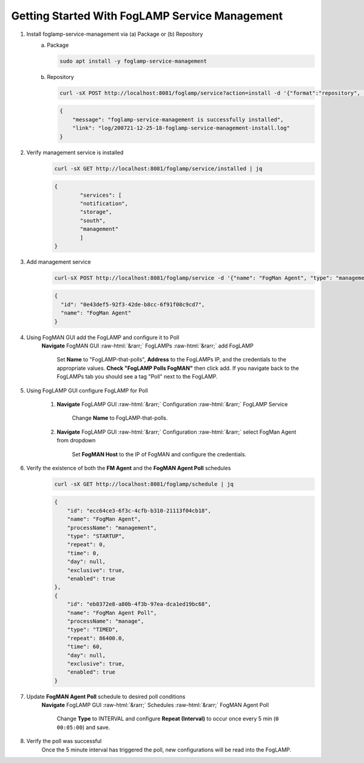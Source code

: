 .. role::  raw-html(raw)
    :format: html
.. _foglamp-service-management:
***********************************************
Getting Started With FogLAMP Service Management
***********************************************

1. Install foglamp-service-management via (a) Package or (b) Repository
    (a) Package

        .. code-block:: console

            sudo apt install -y foglamp-service-management

    (b) Repository

        .. code-block:: console

            curl -sX POST http://localhost:8081/foglamp/service?action=install -d '{"format":"repository", "name": "foglamp-service-management"}'

        .. code-block:: JSON

            {
            	"message": "foglamp-service-management is successfully installed",
                "link": "log/200721-12-25-18-foglamp-service-management-install.log"
            }


2. Verify management service is installed
    .. code-block:: console

        curl -sX GET http://localhost:8081/foglamp/service/installed | jq

    .. code-block:: JSON

        {
          	"services": [
            	"notification",
            	"storage",
            	"south",
            	"management"
          	]
        }


3. Add management service
    .. code-block:: console

        curl-sX POST http://localhost:8081/foglamp/service -d '{"name": "FogMan Agent", "type": "management", "enabled": "true"}' | jq

    .. code-block:: JSON

        {
          "id": "0e43def5-92f3-42de-b8cc-6f91f08c9cd7",
          "name": "FogMan Agent"
        }


4. Using FogMAN GUI add the FogLAMP and configure it to Poll
    **Navigate** FogMAN GUI :raw-html:`&rarr;` FogLAMPs :raw-html:`&rarr;` add FogLAMP

        Set **Name** to "FogLAMP-that-polls", **Address** to the FogLAMPs IP, and the credentials to the appropriate values. **Check "FogLAMP Polls FogMAN"** then click add. If you navigate back to the FogLAMPs tab you should see a tag "Poll" next to the FogLAMP.

5. Using FogLAMP GUI configure FogLAMP for Poll

    1. **Navigate** FogLAMP GUI :raw-html:`&rarr;` Configuration :raw-html:`&rarr;` FogLAMP Service

        Change **Name** to FogLAMP-that-polls.

    2. **Navigate** FogLAMP GUI :raw-html:`&rarr;` Configuration :raw-html:`&rarr;` select FogMan Agent from dropdown

        Set **FogMAN Host** to the IP of FogMAN and configure the credentials.

6. Verify the existence of both the **FM Agent** and the **FogMAN Agent Poll** schedules
    .. code-block:: console

        curl -sX GET http://localhost:8081/foglamp/schedule | jq

    .. code-block:: JSON

        {
            "id": "ecc64ce3-6f3c-4cfb-b310-21113f04cb18",
            "name": "FogMan Agent",
            "processName": "management",
            "type": "STARTUP",
            "repeat": 0,
            "time": 0,
            "day": null,
            "exclusive": true,
            "enabled": true
        },
        {
            "id": "eb8372e8-a80b-4f3b-97ea-dca1ed19bc68",
            "name": "FogMan Agent Poll",
            "processName": "manage",
            "type": "TIMED",
            "repeat": 86400.0,
            "time": 60,
            "day": null,
            "exclusive": true,
            "enabled": true
        }


7. Update **FogMAN Agent Poll** schedule to desired poll conditions
    **Navigate** FogLAMP GUI :raw-html:`&rarr;` Schedules :raw-html:`&rarr;` FogMAN Agent Poll

        Change **Type** to INTERVAL and configure **Repeat (Interval)** to occur once every 5 min (``0`` ``00:05:00``) and save.

8. Verify the poll was successful
    Once the 5 minute interval has triggered the poll, new configurations will be read into the FogLAMP.
